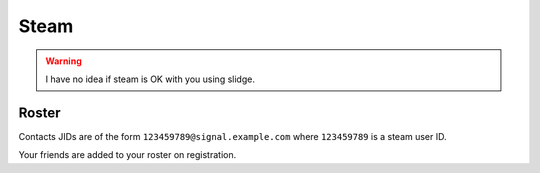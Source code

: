 Steam
-----

.. warning::
  I have no idea if steam is OK with you using slidge.

Roster
******

Contacts JIDs are of the form ``123459789@signal.example.com`` where ``123459789`` is a
steam user ID.

Your friends are added to your roster on registration.
